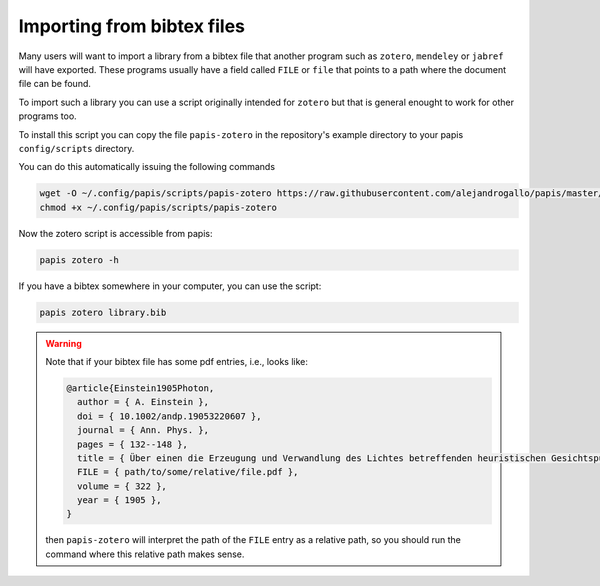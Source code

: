 Importing from bibtex files
===========================

Many users will want to import a library from a bibtex file
that another program such as ``zotero``, ``mendeley`` or
``jabref`` will have exported. These programs usually have a
field called ``FILE`` or ``file`` that points to a path
where the document file can be found.

To import such a library you can use a script originally
intended for ``zotero`` but that is general enought to work
for other programs too.

To install this script you can copy the file ``papis-zotero`` in the
repository's example directory to your papis ``config/scripts`` directory.

You can do this automatically issuing the following commands

.. code:: bash

  wget -O ~/.config/papis/scripts/papis-zotero https://raw.githubusercontent.com/alejandrogallo/papis/master/examples/scripts/papis-zotero
  chmod +x ~/.config/papis/scripts/papis-zotero

Now the zotero script is accessible from papis:

.. code:: bash

  papis zotero -h

If you have a bibtex somewhere in your computer, you can use the script:

.. code:: bash

  papis zotero library.bib

.. warning::

  Note that if your bibtex file has some pdf entries, i.e., looks like:

  .. code:: bibtex

    @article{Einstein1905Photon,
      author = { A. Einstein },
      doi = { 10.1002/andp.19053220607 },
      journal = { Ann. Phys. },
      pages = { 132--148 },
      title = { Über einen die Erzeugung und Verwandlung des Lichtes betreffenden heuristischen Gesichtspunkt },
      FILE = { path/to/some/relative/file.pdf },
      volume = { 322 },
      year = { 1905 },
    }

  then ``papis-zotero`` will interpret the path of the ``FILE`` entry
  as a relative path, so you should run the command where this relative path
  makes sense.
